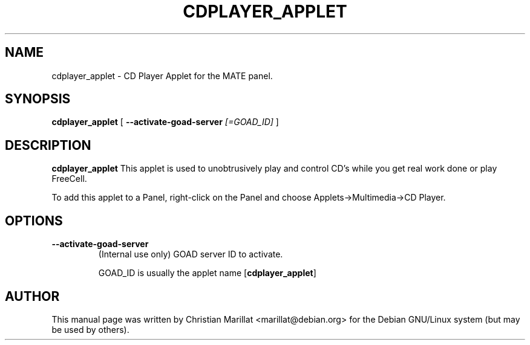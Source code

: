 .\" This manpage has been automatically generated by docbook2man 
.\" from a DocBook document.  This tool can be found at:
.\" <http://shell.ipoline.com/~elmert/comp/docbook2X/> 
.\" Please send any bug reports, improvements, comments, patches, 
.\" etc. to Steve Cheng <steve@ggi-project.org>.
.TH "CDPLAYER_APPLET" "1" "10 februar 2002" "" ""
.SH NAME
cdplayer_applet \- CD Player Applet for the MATE panel.
.SH SYNOPSIS

\fBcdplayer_applet\fR [ \fB--activate-goad-server \fI[=GOAD_ID]\fB\fR ]

.SH "DESCRIPTION"
.PP
\fBcdplayer_applet\fR This applet is used to
unobtrusively play and control CD's while you get real work done or
play FreeCell.
.PP
To add this applet to a Panel, right-click on the Panel and
choose Applets->Multimedia->CD Player.
.SH "OPTIONS"
.TP
\fB--activate-goad-server\fR
(Internal use only) GOAD server ID to activate.

GOAD_ID is usually the applet name [\fBcdplayer_applet\fR]
.SH "AUTHOR"
.PP
This manual page was written by Christian Marillat <marillat@debian.org> for
the Debian GNU/Linux system (but may be used by others).
